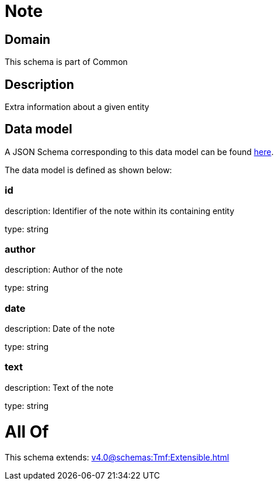 = Note

[#domain]
== Domain

This schema is part of Common

[#description]
== Description

Extra information about a given entity


[#data_model]
== Data model

A JSON Schema corresponding to this data model can be found https://tmforum.org[here].

The data model is defined as shown below:


=== id
description: Identifier of the note within its containing entity

type: string


=== author
description: Author of the note

type: string


=== date
description: Date of the note

type: string


=== text
description: Text of the note

type: string


= All Of 
This schema extends: xref:v4.0@schemas:Tmf:Extensible.adoc[]
